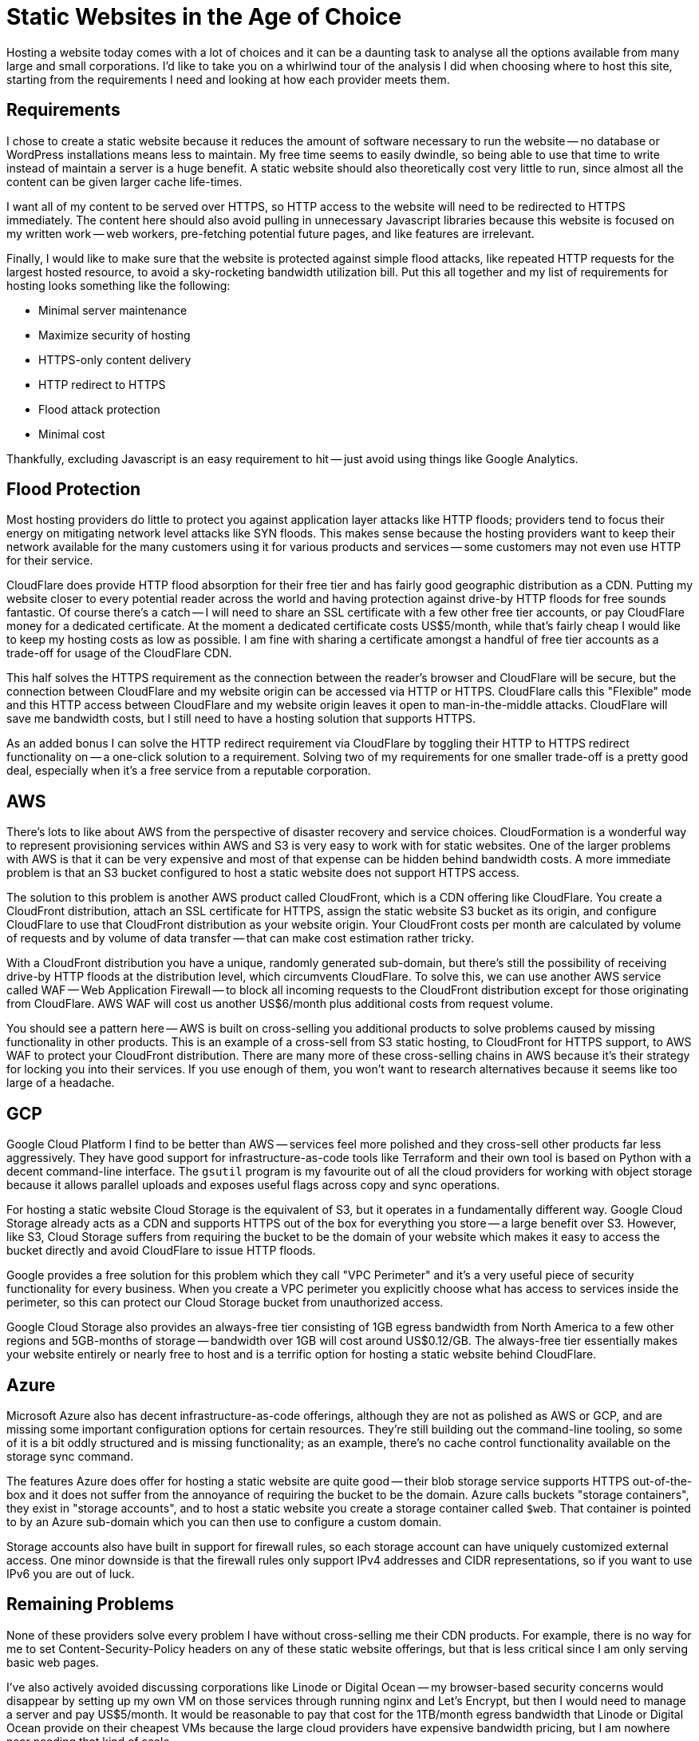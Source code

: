 = Static Websites in the Age of Choice
:page-layout: post
:page-date: 2020-04-04 17:33:33 -0700
:page-tags: [colophon, cloud]

Hosting a website today comes with a lot of choices and it can be a daunting task to analyse all the options available from many large and small corporations.
I'd like to take you on a whirlwind tour of the analysis I did when choosing where to host this site, starting from the requirements I need and looking at how each provider meets them.

== Requirements
I chose to create a static website because it reduces the amount of software necessary to run the website -- no database or WordPress installations means less to maintain.
My free time seems to easily dwindle, so being able to use that time to write instead of maintain a server is a huge benefit.
A static website should also theoretically cost very little to run, since almost all the content can be given larger cache life-times.

I want all of my content to be served over HTTPS, so HTTP access to the website will need to be redirected to HTTPS immediately.
The content here should also avoid pulling in unnecessary Javascript libraries because this website is focused on my written work -- web workers, pre-fetching potential future pages, and like features are irrelevant.

Finally, I would like to make sure that the website is protected against simple flood attacks, like repeated HTTP requests for the largest hosted resource, to avoid a sky-rocketing bandwidth utilization bill.
Put this all together and my list of requirements for hosting looks something like the following:

* Minimal server maintenance
* Maximize security of hosting
* HTTPS-only content delivery
* HTTP redirect to HTTPS
* Flood attack protection
* Minimal cost

Thankfully, excluding Javascript is an easy requirement to hit -- just avoid using things like Google Analytics.

== Flood Protection
Most hosting providers do little to protect you against application layer attacks like HTTP floods; providers tend to focus their energy on mitigating network level attacks like SYN floods.
This makes sense because the hosting providers want to keep their network available for the many customers using it for various products and services -- some customers may not even use HTTP for their service.

CloudFlare does provide HTTP flood absorption for their free tier and has fairly good geographic distribution as a CDN.
Putting my website closer to every potential reader across the world and having protection against drive-by HTTP floods for free sounds fantastic.
Of course there's a catch -- I will need to share an SSL certificate with a few other free tier accounts, or pay CloudFlare money for a dedicated certificate.
At the moment a dedicated certificate costs US$5/month, while that's fairly cheap I would like to keep my hosting costs as low as possible.
I am fine with sharing a certificate amongst a handful of free tier accounts as a trade-off for usage of the CloudFlare CDN.

This half solves the HTTPS requirement as the connection between the reader's browser and CloudFlare will be secure, but the connection between CloudFlare and my website origin can be accessed via HTTP or HTTPS.
CloudFlare calls this "Flexible" mode and this HTTP access between CloudFlare and my website origin leaves it open to man-in-the-middle attacks.
CloudFlare will save me bandwidth costs, but I still need to have a hosting solution that supports HTTPS.

As an added bonus I can solve the HTTP redirect requirement via CloudFlare by toggling their HTTP to HTTPS redirect functionality on -- a one-click solution to a requirement.
Solving two of my requirements for one smaller trade-off is a pretty good deal, especially when it's a free service from a reputable corporation.

== AWS
There's lots to like about AWS from the perspective of disaster recovery and service choices.
CloudFormation is a wonderful way to represent provisioning services within AWS and S3 is very easy to work with for static websites.
One of the larger problems with AWS is that it can be very expensive and most of that expense can be hidden behind bandwidth costs.
A more immediate problem is that an S3 bucket configured to host a static website does not support HTTPS access.

The solution to this problem is another AWS product called CloudFront, which is a CDN offering like CloudFlare.
You create a CloudFront distribution, attach an SSL certificate for HTTPS, assign the static website S3 bucket as its origin, and configure CloudFlare to use that CloudFront distribution as your website origin.
Your CloudFront costs per month are calculated by volume of requests and by volume of data transfer -- that can make cost estimation rather tricky.

With a CloudFront distribution you have a unique, randomly generated sub-domain, but there's still the possibility of receiving drive-by HTTP floods at the distribution level, which circumvents CloudFlare.
To solve this, we can use another AWS service called WAF -- Web Application Firewall -- to block all incoming requests to the CloudFront distribution except for those originating from CloudFlare.
AWS WAF will cost us another US$6/month plus additional costs from request volume.

You should see a pattern here -- AWS is built on cross-selling you additional products to solve problems caused by missing functionality in other products.
This is an example of a cross-sell from S3 static hosting, to CloudFront for HTTPS support, to AWS WAF to protect your CloudFront distribution.
There are many more of these cross-selling chains in AWS because it's their strategy for locking you into their services.
If you use enough of them, you won't want to research alternatives because it seems like too large of a headache.

== GCP
Google Cloud Platform I find to be better than AWS -- services feel more polished and they cross-sell other products far less aggressively.
They have good support for infrastructure-as-code tools like Terraform and their own tool is based on Python with a decent command-line interface.
The `gsutil` program is my favourite out of all the cloud providers for working with object storage because it allows parallel uploads and exposes useful flags across copy and sync operations.

For hosting a static website Cloud Storage is the equivalent of S3, but it operates in a fundamentally different way.
Google Cloud Storage already acts as a CDN and supports HTTPS out of the box for everything you store -- a large benefit over S3.
However, like S3, Cloud Storage suffers from requiring the bucket to be the domain of your website which makes it easy to access the bucket directly and avoid CloudFlare to issue HTTP floods.

Google provides a free solution for this problem which they call "VPC Perimeter" and it's a very useful piece of security functionality for every business.
When you create a VPC perimeter you explicitly choose what has access to services inside the perimeter, so this can protect our Cloud Storage bucket from unauthorized access.

Google Cloud Storage also provides an always-free tier consisting of 1GB egress bandwidth from North America to a few other regions and 5GB-months of storage -- bandwidth over 1GB will cost around US$0.12/GB.
The always-free tier essentially makes your website entirely or nearly free to host and is a terrific option for hosting a static website behind CloudFlare.

== Azure
Microsoft Azure also has decent infrastructure-as-code offerings, although they are not as polished as AWS or GCP, and are missing some important configuration options for certain resources.
They're still building out the command-line tooling, so some of it is a bit oddly structured and is missing functionality; as an example, there's no cache control functionality available on the storage sync command.

The features Azure does offer for hosting a static website are quite good -- their blob storage service supports HTTPS out-of-the-box and it does not suffer from the annoyance of requiring the bucket to be the domain.
Azure calls buckets "storage containers", they exist in "storage accounts", and to host a static website you create a storage container called `$web`.
That container is pointed to by an Azure sub-domain which you can then use to configure a custom domain.

Storage accounts also have built in support for firewall rules, so each storage account can have uniquely customized external access.
One minor downside is that the firewall rules only support IPv4 addresses and CIDR representations, so if you want to use IPv6 you are out of luck.

== Remaining Problems
None of these providers solve every problem I have without cross-selling me their CDN products.
For example, there is no way for me to set Content-Security-Policy headers on any of these static website offerings, but that is less critical since I am only serving basic web pages.

I've also actively avoided discussing corporations like Linode or Digital Ocean -- my browser-based security concerns would disappear by setting up my own VM on those services through running nginx and Let's Encrypt, but then I would need to manage a server and pay US$5/month.
It would be reasonable to pay that cost for the 1TB/month egress bandwidth that Linode or Digital Ocean provide on their cheapest VMs because the large cloud providers have expensive bandwidth pricing, but I am nowhere near needing that kind of scale.

== Hosting Solved
I've worked with AWS and GCP, so I chose Azure to learn a bit about that cloud platform; it meets enough of my security criteria that I can feel confident in it.
My current solution solves my requirements, costs me $0/month, and requires no active maintenance:

* static website hosted via Azure blob storage
* static website is accessible only from CloudFlare IPv4 addresses
* all connections between my website, CloudFlare, and the reader are secured via HTTPS
* all insecure HTTP requests are immediately redirected to HTTPS
* protection from flood attacks thanks to CloudFlare

That's a pretty good deal -- I think it would be hard to find a better one offered by any corporation.
One day I may get tired of the Azure command-line making me do https://github.com/tinychameleon/tinychameleon.com/blob/master/Makefile#L71[janky things] and on that day I will probably migrate to GCP.
